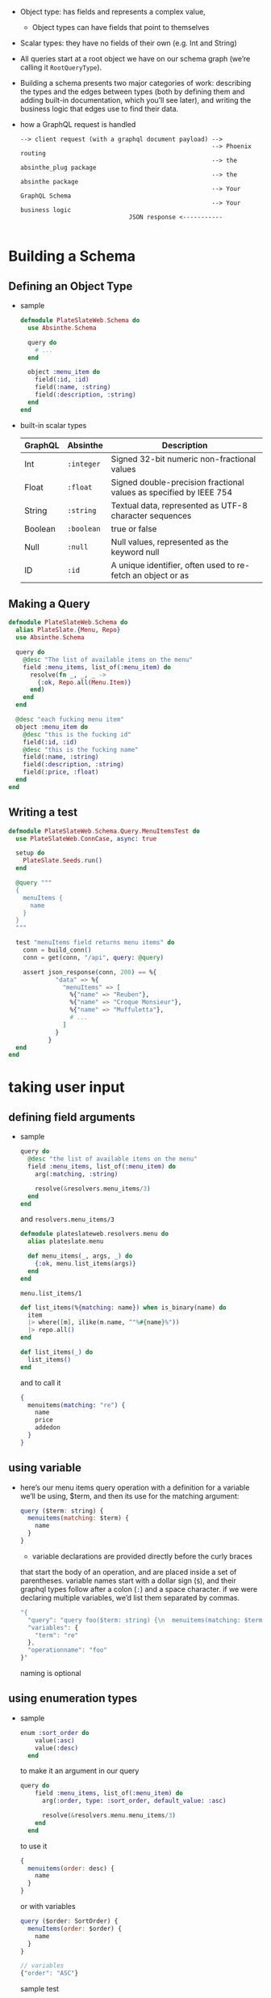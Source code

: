 - Object type: has fields and represents a complex value,
  + Object types can have fields that point to themselves

- Scalar types: they have no fields of their own (e.g. Int and String)

- All queries start at a root object we have on our schema graph
  (we’re calling it ~RootQueryType~).

- Building a schema presents two major categories of work: describing
  the types and the edges between types (both by defining them and
  adding built-in documentation, which you’ll see later), and writing
  the business logic that edges use to find their data.

- how a GraphQL request is handled
  #+BEGIN_SRC
  --> client request (with a graphql document payload) -->
                                                       --> Phoenix routing
                                                       --> the absinthe_plug package
                                                       --> the absinthe package
                                                       --> Your GraphQL Schema
                                                       --> Your business logic
                                JSON response <-----------

  #+END_SRC

* Building a Schema
** Defining an Object Type
- sample
  #+BEGIN_SRC elixir
    defmodule PlateSlateWeb.Schema do
      use Absinthe.Schema

      query do
        # ...
      end

      object :menu_item do
        field(:id, :id)
        field(:name, :string)
        field(:description, :string)
      end
    end
  #+END_SRC
- built-in scalar types
  | GraphQL | Absinthe   | Description                                                        |
  |---------+------------+--------------------------------------------------------------------|
  | Int     | ~:integer~ | Signed 32-bit numeric non-fractional values                        |
  | Float   | ~:float~   | Signed double-precision fractional values as specified by IEEE 754 |
  | String  | ~:string~  | Textual data, represented as UTF-8 character sequences             |
  | Boolean | ~:boolean~ | true or false                                                      |
  | Null    | ~:null~    | Null values, represented as the keyword null                       |
  | ID      | ~:id~      | A unique identifier, often used to re-fetch an object or as        |

** Making a Query
   #+BEGIN_SRC elixir
     defmodule PlateSlateWeb.Schema do
       alias PlateSlate.{Menu, Repo}
       use Absinthe.Schema

       query do
         @desc "The list of available items on the menu"
         field :menu_items, list_of(:menu_item) do
           resolve(fn _, _, _ ->
             {:ok, Repo.all(Menu.Item)}
           end)
         end
       end

       @desc "each fucking menu item"
       object :menu_item do
         @desc "this is the fucking id"
         field(:id, :id)
         @desc "this is the fucking name"
         field(:name, :string)
         field(:description, :string)
         field(:price, :float)
       end
     end
   #+END_SRC
** Writing a test
   #+BEGIN_SRC elixir
     defmodule PlateSlateWeb.Schema.Query.MenuItemsTest do
       use PlateSlateWeb.ConnCase, async: true

       setup do
         PlateSlate.Seeds.run()
       end

       @query """
       {
         menuItems {
           name
         }
       }
       """

       test "menuItems field returns menu items" do
         conn = build_conn()
         conn = get(conn, "/api", query: @query)

         assert json_response(conn, 200) == %{
                  "data" => %{
                    "menuItems" => [
                      %{"name" => "Reuben"},
                      %{"name" => "Croque Monsieur"},
                      %{"name" => "Muffuletta"},
                      # ...
                    ]
                  }
                }
       end
     end
   #+END_SRC
* taking user input
** defining field arguments
- sample
  #+begin_src elixir
      query do
        @desc "the list of available items on the menu"
        field :menu_items, list_of(:menu_item) do
          arg(:matching, :string)

          resolve(&resolvers.menu_items/3)
        end
      end
  #+end_src
  and ~resolvers.menu_items/3~
  #+begin_src elixir
    defmodule plateslateweb.resolvers.menu do
      alias plateslate.menu

      def menu_items(_, args, _) do
        {:ok, menu.list_items(args)}
      end
    end
  #+end_src
  ~menu.list_items/1~
  #+begin_src elixir
      def list_items(%{matching: name}) when is_binary(name) do
        item
        |> where([m], ilike(m.name, ^"%#{name}%"))
        |> repo.all()
      end

      def list_items(_) do
        list_items()
      end
  #+end_src
  and to call it
  #+begin_src elixir
    {
      menuitems(matching: "re") {
        name
        price
        addedon
      }
    }
  #+end_src
** using variable
- here’s our menu items query operation with a definition for a
  variable we’ll be using, $term, and then its use for the matching
  argument:
  #+begin_src javascript
    query ($term: string) {
      menuitems(matching: $term) {
        name
      }
    }
  #+end_src
  + variable declarations are provided directly before the curly braces
  that start the body of an operation, and are placed inside a set of
  parentheses. variable names start with a dollar sign (~$~), and their
  graphql types follow after a colon (~:~) and a space character. if we
  were declaring multiple variables, we’d list them separated by
  commas.
  #+begin_src javascript
    "{
      "query": "query foo($term: string) {\n  menuitems(matching: $term) {\n    name\n  }\n}\n",
      "variables": {
        "term": "re"
      },
      "operationname": "foo"
    }"
  #+end_src
  naming is optional
** using enumeration types
- sample
  #+begin_src elixir
    enum :sort_order do
        value(:asc)
        value(:desc)
      end
  #+end_src
  to make it an argument in our query
  #+begin_src elixir
    query do
        field :menu_items, list_of(:menu_item) do
          arg(:order, type: :sort_order, default_value: :asc)

          resolve(&resolvers.menu.menu_items/3)
        end
      end
  #+end_src
  to use it
  #+begin_src javascript
    {
      menuitems(order: desc) {
        name
      }
    }
  #+end_src
  or with variables
  #+begin_src javascript
    query ($order: SortOrder) {
      menuItems(order: $order) {
        name
      }
    }

    // variables
    {"order": "ASC"}
  #+END_SRC
  sample test
  #+BEGIN_SRC elixir
    @query """
    query ($order: SortOrder!) {
      menuItems(order: $order) {
        name
      }
    }
    """
    @variables %{"order" => "DESC"}
    test "menuItems field returns items descending using variables" do
      response = get(build_conn(), "/api", query: @query, variables: @variables)
      assert %{
        "data" => %{"menuItems" => [%{"name" => "Water"} | _]}
      } = json_response(response, 200)
    end
  #+END_SRC
  notice the ~!~, this makes the variable mandatory
** input object types
- We can collect multiple arguments and model them as a special object
  type used just for argument values.
- Here are some things to keep in mind when building input objects:
  + Input objects can be nested. You can define an input object field
    as having an input object type. This nesting can be arbitrarily
    deep.
  + Input object types, unlike normal object types, do not support
    circular references. You can’t have two input types that refer to
    each other, either directly or through an intermediary.
  + Input object type fields can be of any type that a field argument
    might use. It’s best to just think of them as structured
    arguments.

- sample
  #+BEGIN_SRC elixir
    @desc "Filtering options for the menu item list"
    input_object :menu_item_filter do
      @desc "Matching a name"
      field :name, :string
      @desc "Matching a category name"
      field :category, :string
      @desc "Matching a tag"
      field :tag, :string
      @desc "Priced above a value"
      field :priced_above, :float
      @desc "Priced below a value"
      field :priced_below, :float
    end
  #+END_SRC
  note that we’re not using ~arg~ anymore.
  - and to use it in a query
    #+BEGIN_SRC elixir
      query do
        @desc "The list of available items on the menu"
        field :menu_items, list_of(:menu_item) do
          arg(:filter, :menu_item_filter)
          arg(:order, type: :sort_order, default_value: :asc)

          resolve(&Resolvers.Menu.menu_items/3)
        end
      end
    #+END_SRC
    and from client it would be
    #+BEGIN_SRC elixir
      query {
        menuItems(filter: {category: "Sandwiches", tag: "Vegetarian"}) {
          name,
          price
        }
      }
    #+END_SRC
    or with variable
    #+BEGIN_SRC elixir
    query ($category: String, $tag: String) {
        menuItems(filter: {category: $category, tag: $tag}) {
          name,
          price
        }
      }
      # variables
      {"category": "Sandwiches", "tag": "Vegetarian"}
    #+END_SRC
    even better
    #+BEGIN_SRC elixir
      query ($filter: MenuItemFilter!) {
        menuItems(filter: $filter) {
          name,
          price
        }
      }
      #
      {"filter": {"category": "Sandwiches", "tag": "Vegetarian"}}
    #+END_SRC
** Marking Arguments as Non-Null
- front-end developer can use variable declarations with exclamation
  marks to ensure variable values are provided.
  #+BEGIN_SRC elixir
    query ($filter: MenuItemFilter!) {
      menuItems(filter: $filter) {
        name
      }
    }
  #+END_SRC
- but schema designer can enforce non-null constraints on the backend
  as well. We can do this by using the Absinthe ~non_null~ macro,
  wrapping the argument type:
  #+BEGIN_SRC elixir
    field :menu_items, list_of(:menu_item) do
      arg :filter, non_null(:menu_item_filter) # <--
      arg :order, type: :sort_order, default_value: :asc
      resolve &Resolvers.Menu.menu_items/3
    end

  #+END_SRC
  Our use of ~non_null~ here ensures that the ~:filter~ argument is
  always provided. but still we can do
  #+BEGIN_SRC elixir
    query {
      menuItems(filter: {}) {
        name
        price
      }
    }
  #+END_SRC
  but we can go deeper can make on the ~:menu_item_filter~ input
  object and make one of its field non-null
  #+BEGIN_SRC elixir
    input_object :menu_item_filter do
      field :category, non_null(:string)
      field :tag, :string
      field :priced_above, :float
      field :priced_below, :float
    end
  #+END_SRC
  and to use it
  #+BEGIN_SRC elixir
    query {
      menuItems(filter: {category: "Sandwiches"}) {
        name
        price
      }
    }
  #+END_SRC
- Non-Nullability
  + When the field for an input object is non-nullable—just as with
    arguments—validation will fail when a non-null value isn’t
    provided for that field. It’s different for normal (output) object
    fields. Declaring an output object field as non-nullable means
    that the schema will guarantee the field resolver’s result will
    always be non-null.
  + Non-nullability for input object fields means the client needs to
    provide a non-null value as part of the request. Non-nullability
    for output object fields means the server needs to provide a non-
    null value as part of the response.
- Dealing with Dependent Arguments
  + Make the field arguments more complex: try grouping arguments that
    go together into input objects. this lets you leave the input
    object nullable but individual input object fields as
    non-nullable. Sometimes it’s more important to keep a field
    cohesive.
  + Make the field simpler: split it into multiple, simpler fields
    that handle narrower use cases and have their own documentation
    (via ~@desc~). Don’t be afraid to create more, case-specific fields,
    each with a narrow focus. You can always share resolution logic
    and output types.
** Creating Your Own Scalar Types
- building a ~:date~ type to be used like
  #+BEGIN_SRC elixir
    {
      menuItems(addedBefore: "2017-01-31") {
        name
      }
    }
  #+END_SRC
  or
  #+BEGIN_SRC elixir
    {
      menuItem {
        name
        addedOn
      }
    }
  #+END_SRC
  * define
     #+BEGIN_SRC elixir
       scalar :date do
         parse(fn input ->
           with %Absinthe.Blueprint.Input.String{value: value} <- input,
           {:ok, date} <- Date.from_iso8601(value) do
             {:ok, date}
           else
             _ -> :error
           end
         end)

         serialize(fn date ->
           Date.to_iso8601(date)
         end)
       end
     #+END_SRC
    + ~parse~ converts a value coming from the user into an Elixir term
      (or returns ~:error~).
    + ~serialize~ converts an Elixir term back into a value that can be
      returned via JSON.
  * Whole schema using ~:date~ scalar
    #+BEGIN_SRC elixir
      defmodule PlateSlateWeb.Schema do
        alias PlateSlateWeb.Resolvers
        use Absinthe.Schema

        query do
          @desc "The list of available items on the menu"
          field :menu_items, list_of(:menu_item) do
            arg(:filter, non_null(:menu_item_filter))
            arg(:order, type: :sort_order, default_value: :asc)

            resolve(&Resolvers.Menu.menu_items/3)
          end
        end

        object :menu_item do
          field(:id, :id)
          field(:name, :string)
          field(:description, :string)
          field(:price, :float)
          field(:added_on, :date)
        end

        enum :sort_order do
          value(:asc)
          value(:desc)
        end

        @desc "Filtering options for the menu item list"
        input_object :menu_item_filter do
          field(:name, :string)
          # field(:category, non_null(:string))
          field(:category, :string)
          field(:tag, :string)
          field(:priced_above, :float)
          field(:priced_below, :float)
          @desc "Added to the menu before this date"
          field(:added_before, :date) # <--------
          @desc "Added to the menu after this date"
          field(:added_after, :date) # <---------
        end

        scalar :date do
          parse(fn input ->
            with %Absinthe.Blueprint.Input.String{value: value} <- input,
                 {:ok, date} <- Date.from_iso8601(value) do
              {:ok, date}
            else
              _ -> :error
            end
          end)

          serialize(fn date ->
            Date.to_iso8601(date)
          end)
        end
      end
    #+END_SRC
